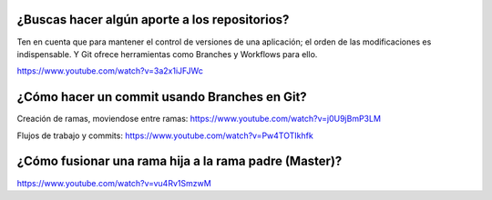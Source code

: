 ###################
¿Buscas hacer algún aporte a los repositorios?
###################

Ten en cuenta que para mantener el control de versiones de una aplicación; el orden de las modificaciones es indispensable. Y Git ofrece herramientas como Branches y Workflows para ello.

https://www.youtube.com/watch?v=3a2x1iJFJWc


###################
¿Cómo hacer un commit usando Branches en Git?
###################

Creación de ramas, moviendose entre ramas: https://www.youtube.com/watch?v=j0U9jBmP3LM

Flujos de trabajo y commits: https://www.youtube.com/watch?v=Pw4TOTIkhfk

###################
¿Cómo fusionar una rama hija a la rama padre (Master)?
###################

https://www.youtube.com/watch?v=vu4Rv1SmzwM
